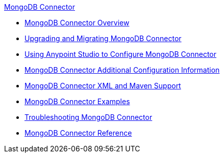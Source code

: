 .xref:index.adoc[MongoDB Connector]
* xref:index.adoc[MongoDB Connector Overview]
* xref:mongodb-connector-upgrade-migrate.adoc[Upgrading and Migrating MongoDB Connector]
* xref:mongodb-connector-studio.adoc[Using Anypoint Studio to Configure MongoDB Connector]
* xref:mongodb-connector-additional-configuration.adoc[MongoDB Connector Additional Configuration Information]
* xref:mongodb-connector-xml-maven.adoc[MongoDB Connector XML and Maven Support]
* xref:mongodb-connector-examples.adoc[MongoDB Connector Examples]
* xref:mongodb-connector-troubleshooting.adoc[Troubleshooting MongoDB Connector]
* xref:mongodb-connector-reference.adoc[MongoDB Connector Reference]
